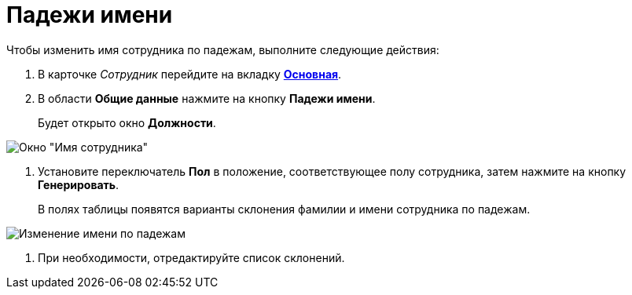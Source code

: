 = Падежи имени

Чтобы изменить имя сотрудника по падежам, выполните следующие действия:

. В карточке _Сотрудник_ перейдите на вкладку xref:staff_Employee_main.adoc#concept_oxv_w2l_dn__Employee_main_tab[*Основная*].
. В области *Общие данные* нажмите на кнопку *Падежи имени*.
+
Будет открыто окно *Должности*.

image::staff_EmployeeName_empty.png[Окно "Имя сотрудника"]
. Установите переключатель *Пол* в положение, соответствующее полу сотрудника, затем нажмите на кнопку *Генерировать*.
+
В полях таблицы появятся варианты склонения фамилии и имени сотрудника по падежам.

image::staff_EmployeeName_full.png[Изменение имени по падежам]
. При необходимости, отредактируйте список склонений.
